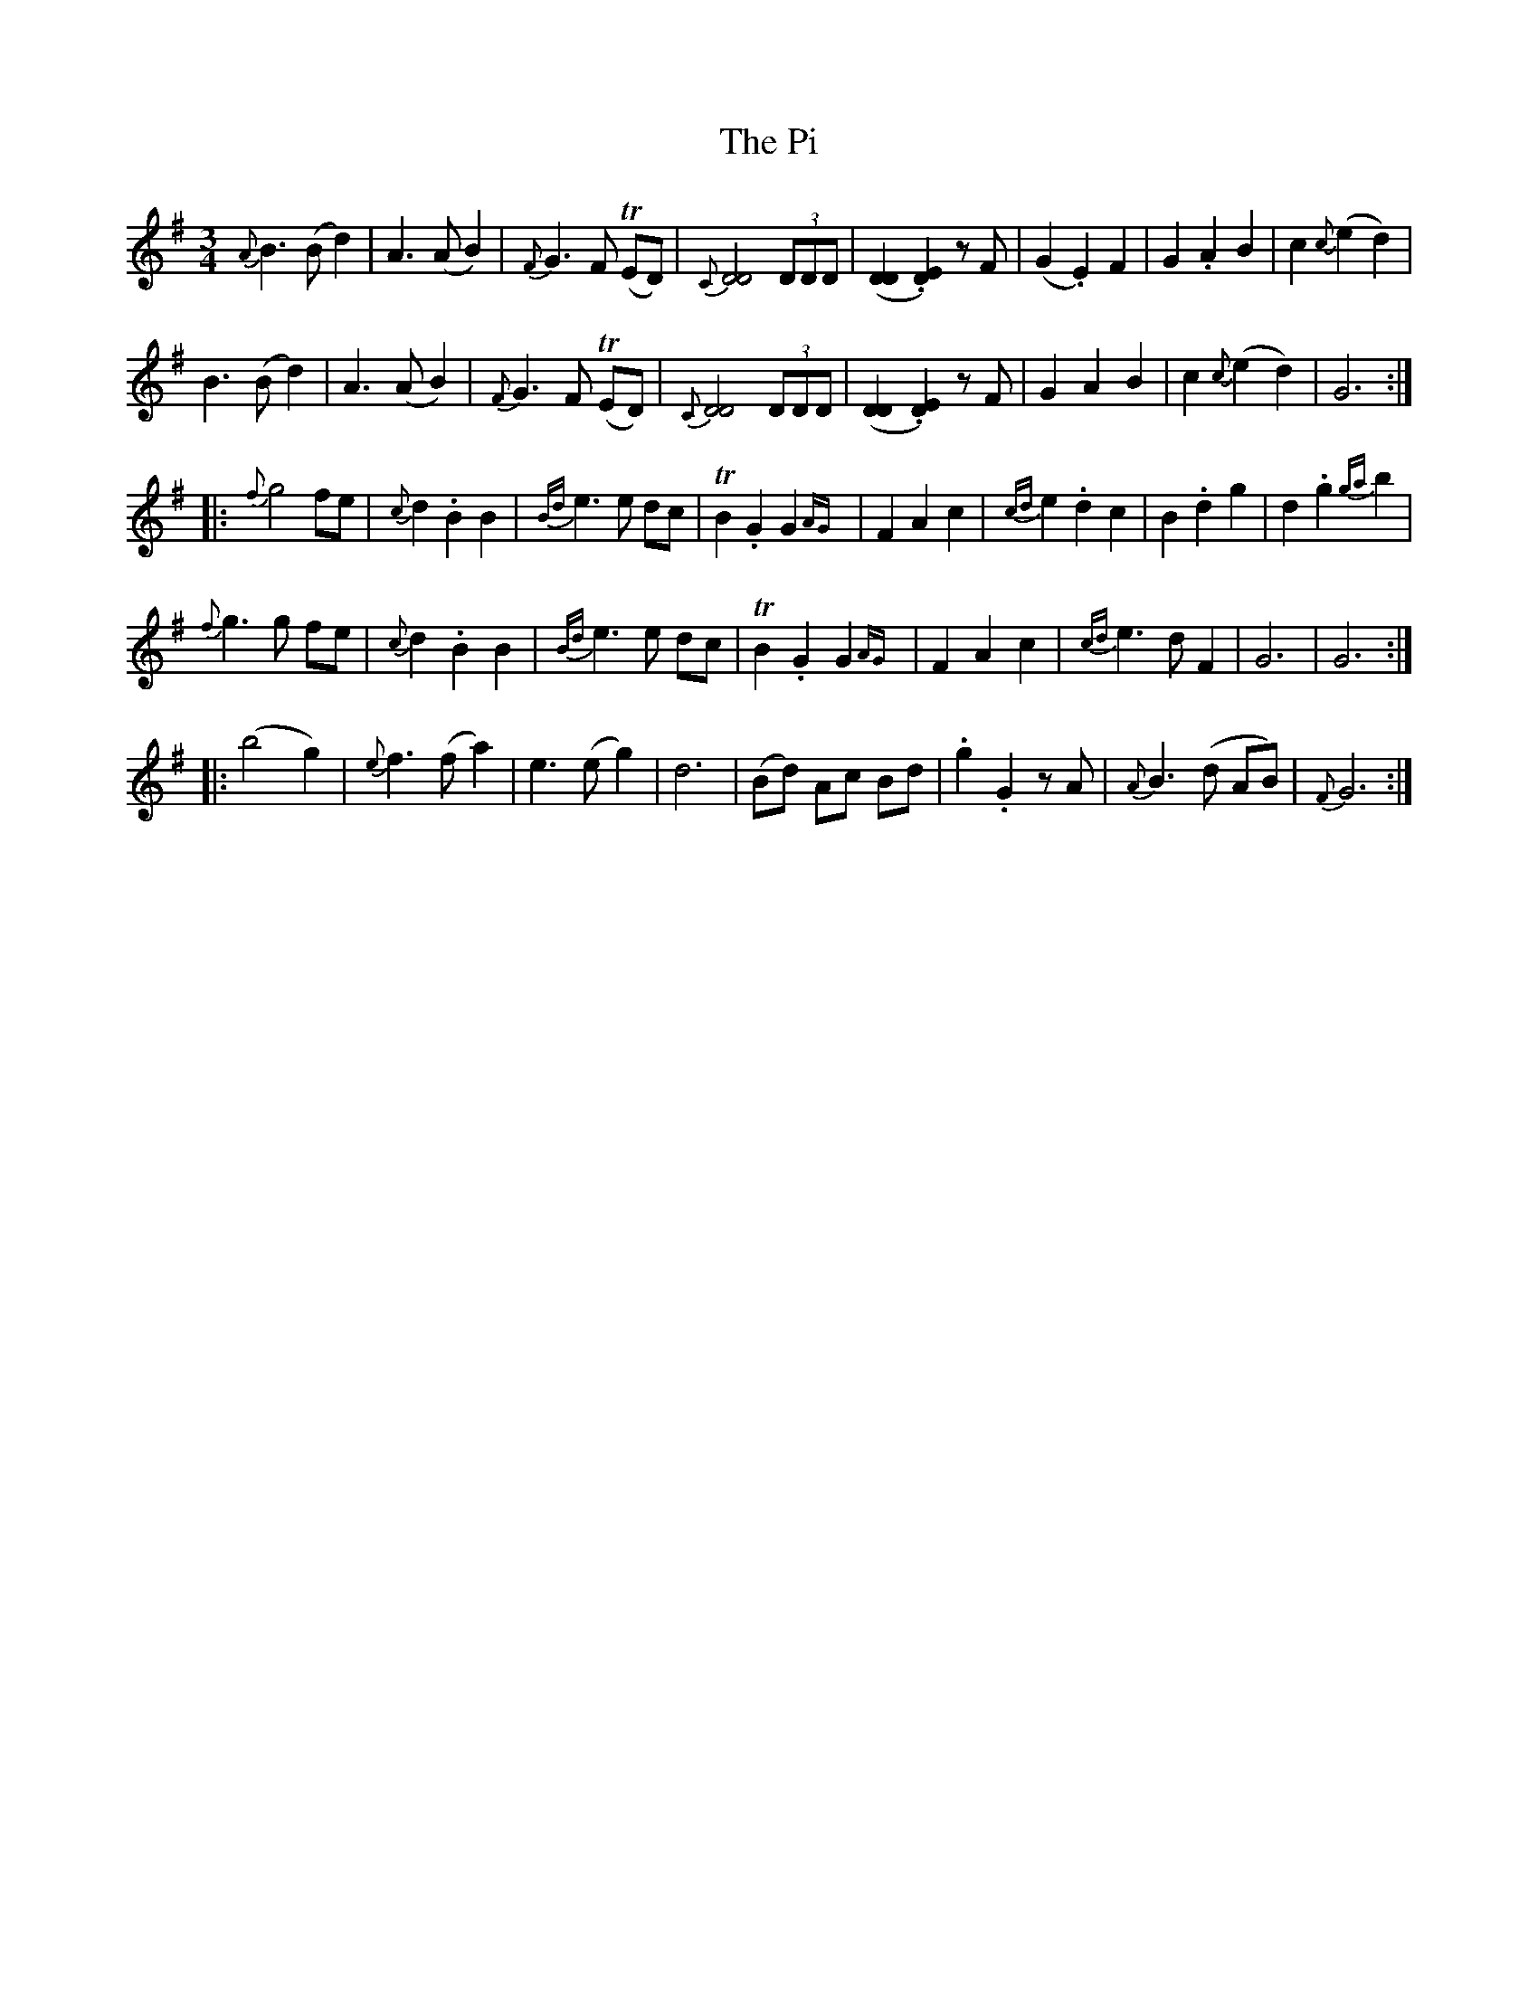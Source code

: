 X: 32238
T: Pi, The
R: waltz
M: 3/4
K: Gmajor
{A}B3(Bd2)|A3(AB2)|{F}G3F T(ED)|{C}[D4D4](3DDD|([D2D2].[D2E2]) zF|(G2.E2)F2|G2.A2B2|c2{c}(e2d2)|
B3(Bd2)|A3(AB2)|{F}G3F T(ED)|{C}[D4D4](3DDD|([D2D2].[D2E2]) zF|G2A2B2|c2{c}(e2d2)|G6:|
|:{f}g4 fe|{c}d2.B2B2|{Bd}e3e dc|TB2.G2G2{AG}|F2A2c2|{cd}e2.d2c2|B2.d2g2|d2.g2{ga}b2|
{f}g3g fe|{c}d2.B2B2|{Bd}e3e dc|TB2.G2G2{AG}|F2A2c2|{cd}e3dF2|G6|G6:|
|:(b4g2)|{e}f3(f a2)|e3(e g2)|d6|(Bd) Ac Bd|.g2.G2 zA|{A}B3(d AB)|{F}G6:|

